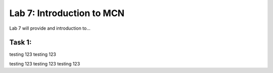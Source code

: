 Lab 7: Introduction to MCN
==========================

Lab 7 will provide and introduction to...

Task 1: 
~~~~~~~~~~~~~~~~~~~~~~~~
testing 123
testing 123

testing 123
testing 123
testing 123

